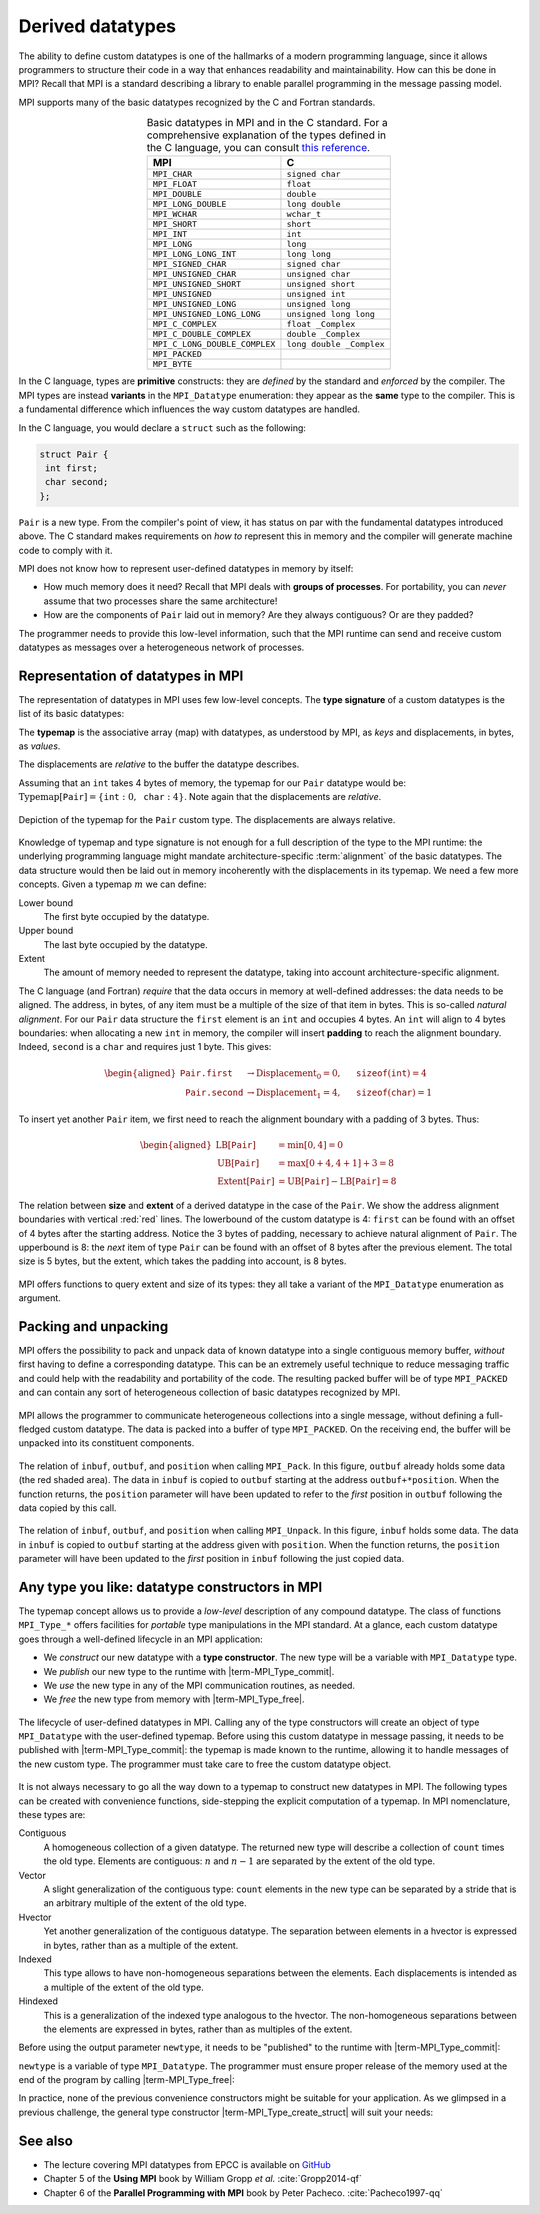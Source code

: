 .. _derived-datatypes:


Derived datatypes
=================

.. questions::

   - How can you reduce the number of messages sent and received?
   - How can you use your own derived datatypes as content of messages?

.. objectives::

   - Understand how MPI handles datatypes.
   - Learn to send and receive messages using composite datatypes.
   - Learn how to represent homogeneous collections as MPI datatypes.
   - Learn how to represent your own derived datatypes as MPI datatypes.


The ability to define custom datatypes is one of the hallmarks of a modern
programming language, since it allows programmers to structure their code in a
way that enhances readability and maintainability.
How can this be done in MPI? Recall that MPI is a standard describing a library
to enable parallel programming in the message passing model.

MPI supports many of the basic datatypes recognized by the C and Fortran standards.


.. csv-table:: Basic datatypes in MPI and in the C standard. For a comprehensive
               explanation of the types defined in the C language, you can
               consult `this reference
               <https://en.cppreference.com/w/c/language/type>`_.
   :widths: auto
   :align: center
   :header-rows: 1
   :delim: ;

   MPI ; C
   ``MPI_CHAR`` ; ``signed char``
   ``MPI_FLOAT`` ; ``float``
   ``MPI_DOUBLE`` ; ``double``
   ``MPI_LONG_DOUBLE`` ; ``long double``
   ``MPI_WCHAR`` ; ``wchar_t``
   ``MPI_SHORT`` ; ``short``
   ``MPI_INT`` ; ``int``
   ``MPI_LONG`` ; ``long``
   ``MPI_LONG_LONG_INT`` ; ``long long``
   ``MPI_SIGNED_CHAR`` ; ``signed char``
   ``MPI_UNSIGNED_CHAR`` ; ``unsigned char``
   ``MPI_UNSIGNED_SHORT`` ; ``unsigned short``
   ``MPI_UNSIGNED`` ; ``unsigned int``
   ``MPI_UNSIGNED_LONG`` ; ``unsigned long``
   ``MPI_UNSIGNED_LONG_LONG`` ; ``unsigned long long``
   ``MPI_C_COMPLEX`` ; ``float _Complex``
   ``MPI_C_DOUBLE_COMPLEX`` ; ``double _Complex``
   ``MPI_C_LONG_DOUBLE_COMPLEX`` ; ``long double _Complex``
   ``MPI_PACKED`` ;
   ``MPI_BYTE`` ;


In the C language, types are **primitive** constructs: they
are *defined* by the standard and *enforced* by the compiler.
The MPI types are instead **variants** in the ``MPI_Datatype`` enumeration: they
appear as the **same** type to the compiler.
This is a fundamental difference which influences the way custom datatypes are handled.

In the C language, you would declare a ``struct`` such as the following:


.. code-block:: c

   struct Pair {
    int first;
    char second;
   };

``Pair`` is a new type. From the compiler's point of view, it has status on par
with the fundamental datatypes introduced above. The C standard makes requirements on *how
to* represent this in memory and the compiler will generate machine code to
comply with it.

MPI does not know how to represent user-defined datatypes in memory by itself:

- How much memory does it need? Recall that MPI deals with **groups of
  processes**. For portability, you can *never* assume that two processes share
  the same architecture!
- How are the components of ``Pair`` laid out in memory? Are they always
  contiguous? Or are they padded?

The programmer needs to provide this low-level information, such that the MPI
runtime can send and receive custom  datatypes as messages over a heterogeneous
network of processes.


Representation of datatypes in MPI
----------------------------------

The representation of datatypes in MPI uses few low-level concepts.
The **type signature** of a custom datatypes is the list of its basic datatypes:

.. math::
   :label: eq:typesig

   \textrm{Type signature}[\texttt{T}] = [ \texttt{Datatype}_{0}, \ldots, \texttt{Datatype}_{n-1} ]

The **typemap** is the associative array (map) with datatypes, as understood by MPI, as
*keys* and displacements, in bytes, as *values*.


.. math::
   :label: eq:typemap

   \textrm{Typemap}[\texttt{T}] = \{ \texttt{Datatype}_{0}: \textrm{Displacement}_{0}, \ldots, \texttt{Datatype}_{n-1}: \textrm{Displacement}_{n-1} \}


The displacements are *relative* to the buffer the datatype describes.

Assuming that an ``int`` takes 4 bytes of memory, the typemap for our ``Pair``
datatype would be: :math:`\textrm{Typemap}[\texttt{Pair}] = \{ \texttt{int}: 0,
\texttt{char}: 4\}`. Note again that the displacements are *relative*.

.. figure:: img/E01-displacements.svg
   :align: center

   Depiction of the typemap for the ``Pair`` custom type. The displacements are
   always relative.


Knowledge of typemap and type signature is not enough for a full description of
the type to the MPI runtime: the underlying programming language might mandate
architecture-specific :term:`alignment` of the basic datatypes. The data
structure would then be laid out in memory incoherently with the displacements
in its typemap.
We need a few more concepts. Given a typemap :math:`m` we can define:

Lower bound
  The first byte occupied by the datatype.

  .. math::
     :label: eq:lowerbound

     \textrm{LB}[m] = \min_{j}[\textrm{Displacement}_{j}]

Upper bound
  The last byte occupied by the datatype.

  .. math::
     :label: eq:upperbound

     \textrm{UB}[m] = \max_{j}[\textrm{Displacement}_{j} + \texttt{sizeof}(\textrm{Datatype}_{j})] + \textrm{Padding}

Extent
  The amount of memory needed to represent the datatype, taking into account architecture-specific alignment.

  .. math::
     :label: eq:extent

     \textrm{Extent}[m] = \textrm{UB}[m] - \textrm{LB}[m]


The C language (and Fortran) *require* that the data occurs in memory at
well-defined addresses: the data needs to be aligned. The address, in bytes, of
any item must be a multiple of the size of that item in bytes. This is so-called
*natural alignment*.
For our ``Pair`` data structure the ``first`` element is an ``int`` and occupies
4 bytes. An ``int`` will align to 4 bytes boundaries: when allocating a new
``int`` in memory, the compiler will insert **padding** to reach the alignment
boundary. Indeed, ``second`` is a ``char`` and requires just 1 byte. This gives:

.. math::

   \begin{aligned}
     \texttt{Pair.first} &\rightarrow \textrm{Displacement}_{0} = 0, \quad \texttt{sizeof}(\texttt{int}) = 4 \\
     \texttt{Pair.second} &\rightarrow \textrm{Displacement}_{1} = 4, \quad \texttt{sizeof}(\texttt{char}) = 1
   \end{aligned}


To insert yet another
``Pair`` item, we first need to reach the alignment boundary with a padding of 3
bytes.
Thus:

.. math::

   \begin{aligned}
     \textrm{LB}[\texttt{Pair}] &= \min[0, 4] = 0 \\
     \textrm{UB}[\texttt{Pair}] &= \max[0+4, 4+1] + 3 = 8 \\
     \textrm{Extent}[\texttt{Pair}] &= \textrm{UB}[\texttt{Pair}] - \textrm{LB}[\texttt{Pair}] = 8
   \end{aligned}

.. figure:: img/E01-extent_and_size.svg
   :align: center

   The relation between **size** and **extent** of a derived datatype in the
   case of the ``Pair``.
   We show the address alignment boundaries with
   vertical :red:`red` lines. The lowerbound of the custom datatype is 4:
   ``first`` can be found with an offset of 4 bytes after the starting address.
   Notice the 3 bytes of padding, necessary to achieve natural alignment of
   ``Pair``.  The upperbound is 8: the *next* item of type ``Pair`` can be found
   with an offset of 8 bytes after the previous element.
   The total size is 5 bytes, but the extent, which takes the padding into
   account, is 8 bytes.


MPI offers functions to query extent and size of its types: they all take a variant of the ``MPI_Datatype`` enumeration as argument.

.. signature:: |term-MPI_Type_get_extent|

   Returns the lower bound and extent of a type.

   .. code-block:: c

      int MPI_Type_get_extent(MPI_Datatype type,
                              MPI_Aint *lb,
                              MPI_Aint *extent)

.. parameters::

   ``type``
     The datatype whose extent we're querying.
   ``lb``
     The lower bound of the datatype. ``MPI_Aint`` is a type designed to hold any valid address.
   ``extent``
     The extent of the datatype. ``MPI_Aint`` is a type designed to hold any valid address.

.. signature:: |term-MPI_Type_size|

   Returns the number of bytes occupied by entries in the datatype.

   .. code-block:: c

      int MPI_Type_size(MPI_Datatype type,
                        int *size)

.. parameters::

   ``type``
     The datatype whose extent we're querying.
   ``size``
     The number of bytes occupied by the entries in the datatype.


.. challenge:: Extents and sizes

   We will now play around a bit with the compiler and MPI to gain further
   understanding of padding, alignment, extents, and sizes.

   #. What are extents and sizes for the basis datatypes ``char``, ``int``,
      ``float``, and ``double`` on your architecture? Do the numbers conform to
      your expectations? What is the result of ``sizeof`` for these types?

      .. code-block:: c

         // char
         printf("sizeof(char) = %ld\n", sizeof(char));
         MPI_Type_get_extent(MPI_CHAR, &.., &..);
         MPI_Type_size(MPI_CHAR, &..);
         printf("For MPI_CHAR:\n  lowerbound = %ld; extent = %ld; size = %d\n", ..,
                 .., ..);

      Download a :download:`working solution <code/basic-extent-size-solution.c>`

   #. Let's now look at the ``Pair`` data structure. We first need declare the
      data structure to MPI. The following code, which we will study
      in much detail later on, achieves the purpose:

      .. code-block:: c

         // build up the typemap for Pair
         // the type signature for Pair
         MPI_Datatype typesig[2] = {MPI_INT, MPI_CHAR};
         // how many of each type in a "block" of Pair
         int block_lengths[2] = {1, 1};
         // displacements of data members in Pair
         MPI_Aint displacements[2];
         // why not use pointer arithmetic directly?
         MPI_Get_address(&my_pair.first, &displacements[0]);
         MPI_Get_address(&my_pair.second, &displacements[1]);

         // create and commit the new type
         MPI_Datatype mpi_pair;
         MPI_Type_create_struct(2, block_lengths, displacements, typesig, &mpi_pair);
         MPI_Type_commit(&mpi_pair);

      What are the size and the extent? Do they match up with our pen-and-paper calculation?
      Try different combinations of datatypes and adding other fields to the ``struct``.

      Download a :download:`working solution <code/struct-extent-size-solution.c>`


.. typealong:: Extents and the ``count`` parameter

   Let us reiterate: the extent of a custom datatype *is not* its size. The
   extent tells the MPI runtime how to get to the **next** item in an array of a
   given type, much like a *stride*.

   We can send an array of ``n`` ``int``-s with a single |term-MPI_Send|:

   .. literalinclude:: code/snippets/send_n.c
      :language: c
      :lines: 33-45

   or with ``n`` such calls:

   .. literalinclude:: code/snippets/n_send.c
      :language: c
      :lines: 35-46

   In the latter case, we must program explicitly how to get the next element in
   the array by using the extent of the datatype.


Packing and unpacking
---------------------

MPI offers the possibility to pack and unpack data of known datatype into a
single contiguous memory buffer, *without* first having to define a
corresponding datatype.
This can be an extremely useful technique to reduce messaging traffic and could
help with the readability and portability of the code.
The resulting packed buffer will be of type ``MPI_PACKED`` and can contain any
sort of heterogeneous collection of basic datatypes recognized by MPI.


.. figure:: img/E01-pack_unpack.svg
   :align: center

   MPI allows the programmer to communicate heterogeneous collections into a
   single message, without defining a full-fledged custom datatype. The data is
   packed into a buffer of type ``MPI_PACKED``. On the receiving end, the buffer
   will be unpacked into its constituent components.


.. signature:: |term-MPI_Pack|

   Pack data in noncontiguous memory to a contiguous memory buffer.

   .. code-block:: c

      int MPI_Pack(const void *inbuf,
                   int incount,
                   MPI_Datatype datatype,
                   void *outbuf,
                   int outsize,
                   int *position,
                   MPI_Comm comm)


.. figure:: img/E01-pack.svg
   :align: center

   The relation of ``inbuf``, ``outbuf``, and ``position`` when calling
   ``MPI_Pack``.  In this figure, ``outbuf`` already holds some data (the red
   shaded area). The data in ``inbuf`` is copied to ``outbuf`` starting at the
   address ``outbuf+*position``.  When the function returns, the ``position``
   parameter will have been updated to refer to the *first* position in ``outbuf``
   following the data copied by this call.


.. parameters::

   ``inbuf``
     The input buffer, *i.e.* the data to be packed into contigous memory.
   ``incount``
     Number of input data items.
   ``datatype``
     The datatype of each item to be packed.
   ``outbuf``
     Starting address of the output buffer.
   ``outsize``
     The size, in bytes, of the output buffer.
   ``position``
     This is an input/output parameter that describes locations within
     ``outbuf``. The data at ``inbuf`` will be copied to ``outbuf + *position``.
     After the function returns, the value ``*position`` indicates the first
     position in ``outbuf`` that follows the data just copied.
     This is useful to pass as ``position`` to the next call to ``MPI_Pack``.
   ``comm``
     The communicator.

.. signature:: |term-MPI_Unpack|

   Unpack a contiguous memory buffer into noncontiguous memory locations.

   .. code-block:: c

      int MPI_Unpack(const void *inbuf,
                     int insize,
                     int *position,
                     void *outbuf,
                     int outcount,
                     MPI_Datatype datatype,
                     MPI_Comm comm)


.. figure:: img/E01-unpack.svg
   :align: center

   The relation of ``inbuf``, ``outbuf``, and ``position`` when calling
   ``MPI_Unpack``.  In this figure, ``inbuf`` holds some data. The data
   in ``inbuf`` is copied to ``outbuf`` starting at the address given with
   ``position``.  When the function returns, the ``position`` parameter will
   have been updated to the *first* position in ``inbuf`` following the just
   copied data.


.. parameters::

   ``inbuf``
     The input buffer, *i.e.* the data to be unpacked.
   ``insize``
     The size, in bytes, of the input buffer.
   ``position``
     This is an input/output parameter that describes locations within
     ``inbuf``. The data at ``inbuf + *position`` will be copied to ``outbuf``.
     After the function returns, the value ``*position`` indicates the first
     position in ``inbuf`` that follows the data just copied.
     This is useful to pass as ``position`` to the next call to ``MPI_Unpack``.
   ``outbuf``
     Starting address of the output buffer.
   ``outcount``
     Number of output data items.
   ``datatype``
     The datatype of each item to be unpacked.
   ``comm``
     The communicator.


.. challenge:: Message passing Pokémons

   In the Pokémon trading card game, opponents face each in duels using their
   pokémons. The game is played in turns and at each turn a player can attack.
   We have to send:

   - The attacking pokémon's name: a ``char`` array.
   - How many life points it has: a ``double``.
   - The damage its attack will inflict: an ``int``.
   - A damage multiplier: a ``double``.

   .. tabs::

      .. tab:: Pack and unpack

         1. Download the :download:`scaffold source code <code/pokemon-pack-unpack.c>`.
            Open it and read through it.
         2. Pack the data in the ``message`` buffer.
         3. Unpack the ``message`` buffer into its component data.

         Compile with::

           mpicc -g -Wall -std=c11 pokemon-pack-unpack.c -o pokemon-pack-unpack

         - Why are we hardcoding the length of the pokémon's name?
         - What is the purpose of the ``position`` variable? Print its value
           after each packing and unpacking. Do these values conform with your
           intuition?

         Download a :download:`working solution <code/pokemon-pack-unpack-solution.c>`

         - Should packing and unpacking happen in the same order? What happens if not?
         - What happens when there is a mismatch of types between packing and unpacking?
         - We could have packed our data as ``char``, ``int``, ``double``, and
           ``double``. Is there a way to pack (unpack) the life points and the
           damage multiplier with one call to ``MPI_Pack`` (``MPI_Unpack``)?

      .. tab:: Bonus

         The ``message`` is a buffer of size ``BUFSIZ`` (defined in the standard
         header ``stdio.h``) We cannot always be sure this is the correct
         choice: the space might be plentiful, in which case we're wasting
         resource, or it might not be enough, in which case the program is not
         safe and likely not even portable!

         MPI offers the function |term-MPI_Pack_size| for this purpose. Look up its
         documentation and modify the source code such that the buffer is sized
         more appropriately.
         What could be problematic with the pack/unpack approach?

         Download a :download:`working solution <code/pokemon-pack-unpack-size-solution.c>`

      .. tab:: Superbonus

         The length of the string holding the pokémon's name is hardcoded to a
         constant. How would you generalize this program?


Any type you like: datatype constructors in MPI
-----------------------------------------------

The typemap concept allows us to provide a *low-level* description of any compound
datatype.  The class of functions ``MPI_Type_*`` offers facilities for *portable* type
manipulations in the MPI standard.
At a glance, each custom datatype goes through a well-defined lifecycle in an MPI application:

- We *construct* our new datatype with a **type constructor**. The new type will
  be a variable with ``MPI_Datatype`` type.
- We *publish* our new type to the runtime with |term-MPI_Type_commit|.
- We *use* the new type in any of the MPI communication routines, as needed.
- We *free* the new type from memory with |term-MPI_Type_free|.


.. figure:: img/E01-type-life-cycle.svg
   :align: center

   The lifecycle of user-defined datatypes in MPI. Calling any of the type
   constructors will create an object of type ``MPI_Datatype`` with the
   user-defined typemap. Before using this custom datatype in message passing,
   it needs to be published with |term-MPI_Type_commit|: the typemap is made
   known to the runtime, allowing it to handle messages of the new custom type.
   The programmer must take care to free the custom datatype object.


It is not always necessary to go all the way down to a typemap to construct new
datatypes in MPI.  The following types can be created with convenience
functions, side-stepping the explicit computation of a typemap. In MPI
nomenclature, these types are:

Contiguous
  A homogeneous collection of a given datatype. The returned new type will
  describe a collection of ``count`` times the old type. Elements are
  contiguous: :math:`n` and :math:`n-1` are separated by the extent of the old
  type.

  .. signature:: |term-MPI_Type_contiguous|

     .. code-block:: c

        int MPI_Type_contiguous(int count,
                                MPI_Datatype oldtype,
                                MPI_Datatype *newtype)

Vector
  A slight generalization of the contiguous type: ``count`` elements in the new
  type can be separated by a stride that is an arbitrary multiple of the extent
  of the old type.

  .. signature:: |term-MPI_Type_vector|

     .. code-block:: c

        int MPI_Type_vector(int count,
                            int blocklength,
                            int stride,
                            MPI_Datatype oldtype,
                            MPI_Datatype *newtype)

Hvector
  Yet another generalization of the contiguous datatype. The separation between
  elements in a hvector is expressed in bytes, rather than as a multiple of the
  extent.

  .. signature:: |term-MPI_Type_create_hvector|

     .. code-block:: c

        int MPI_Type_create_hvector(int count,
                                    int blocklength,
                                    MPI_Aint stride,
                                    MPI_Datatype oldtype,
                                    MPI_Datatype *newtype)

Indexed
  This type allows to have non-homogeneous separations between the elements.
  Each displacements is intended as a multiple of the extent of the old type.

  .. signature:: |term-MPI_Type_indexed|

     .. code-block:: c

        int MPI_Type_indexed(int count,
                             const int array_of_blocklengths[],
                             const int array_of_displacements[],
                             MPI_Datatype oldtype,
                             MPI_Datatype *newtype)

Hindexed
  This is a generalization of the indexed type analogous to the hvector.  The
  non-homogeneous separations between the elements are expressed in bytes,
  rather than as multiples of the extent.

  .. signature:: |term-MPI_Type_create_hindexed|

     .. code-block:: c

        int MPI_Type_create_hindexed(int count,
                                     const int array_of_blocklengths[],
                                     const MPI_Aint array_of_displacements[],
                                     MPI_Datatype oldtype,
                                     MPI_Datatype *newtype)


Before using the output parameter ``newtype``, it needs to be "published" to the
runtime with |term-MPI_Type_commit|:

.. signature:: |term-MPI_Type_commit|

   .. code-block:: c

      int MPI_Type_commit(MPI_Datatype *type)


``newtype`` is a variable of type ``MPI_Datatype``. The programmer must
ensure proper release of the memory used at the end of the program by calling
|term-MPI_Type_free|:


.. signature:: |term-MPI_Type_free|

   .. code-block:: c

      int MPI_Type_free(MPI_Datatype *type)


In practice, none of the previous convenience constructors might be suitable for
your application. As we glimpsed in a previous challenge, the general type
constructor |term-MPI_Type_create_struct| will suit your needs:

.. signature:: |term-MPI_Type_create_struct|

   .. code-block:: c

      int MPI_Type_create_struct(int count,
                                 const int array_of_block_lengths[],
                                 const MPI_Aint array_of_displacements[],
                                 const MPI_Datatype array_of_types[],
                                 MPI_Datatype *newtype)

.. parameters::

   ``count``
     Number of fields (*blocks* in MPI nomenclature) of the datatype. This is
     the length of the ``array_of_block_lengths``, ``array_of_displacements``,
     and ``array_of_types`` parameters.

   ``array_of_block_lengths``
     Number of elements in each field of the datatype.

   ``array_of_displacements``
     Displacements, in bytes, for each field of the datatype.

   ``array_of_types``
     Types for each field of the datatype, *i.e.* the type signature.

   ``newtype``
     The new datatype.



.. typealong:: The MPI version of the ``Pair`` datatype

   We saw code for this earlier on, but without explanation. Let's dive into it now!

   ``Pair`` has two fields, hence ``count = 2`` in the call to
   ``MPI_Type_create_struct``. All array arguments to this function will have
   length 2.
   The type signature is:

   .. code-block:: c

      MPI_Datatype typesig[2] = {MPI_INT, MPI_CHAR};

   We have one ``int`` in the ``first`` field and one ``char`` in the ``second``
   fields, hence the ``array_of_block_lengths`` argument is:

   .. code-block:: c

      int block_lengths[2] = {1, 1};

   The calculation of displacements is slightly more involved.  We will use
   ``MPI_Get_address`` to fill the ``displacements`` array. Notice that its
   elements are of type ``MPI_Aint``:

   .. code-block:: c

      MPI_Aint displacements[2];
      MPI_Get_address(&my_pair.first, &displacements[0]);
      MPI_Get_address(&my_pair.second, &displacements[1]);

   We *cannot use* pointer arithmetic to compute displacements. Always keep in
   mind that your program might be deployed on heterogeneous architectures: you
   have to program for correctness and portability.

   We are now ready to call the type constructor and commit our type:

   .. code-block:: c

      MPI_Datatype mpi_pair;
      MPI_Type_create_struct(2, block_lengths, displacements, typesig, &mpi_pair);
      MPI_Type_commit(&mpi_pair);

   And clean up after use, of course!

   .. code-block:: c

      MPI_Type_free(&mpi_pair);

   Download the :download:`complete source code <code/struct-extent-size-solution.c>`


.. challenge:: More message passing Pokémons

   We will revisit the Pokémon example from above using custom datatypes.

   .. tabs::

      .. tab:: Pokémons, again!

         1. Download the :download:`scaffold source code <code/pokemon-type-create-struct.c>`.
            Open it and read through it.
         2. Define the C ``struct`` for a pokémon. This has to contain:

            - The attacking pokémon's name: a ``char`` array.
            - How many life points it has: a ``double``.
            - The damage its attack will inflict: an ``int``.
            - A damage multiplier: a ``double``.

         3. Create its corresponding MPI datatype.
         4. Print it out on the receiving process.

         Compile with::

           mpicc -g -Wall -std=c11 pokemon-type-create-struct.c -o pokemon-type-create-struct

         What happens if you don't commit the type?

         Download a :download:`working solution <code/pokemon-type-create-struct-solution.c>`

      .. tab:: Superbonus

         Somehow the rules have changed: you can use multiple pokémon's in your round!
         Modify your code to broadcast an array of 4 pokémons as a new type.



See also
--------

* The lecture covering MPI datatypes from EPCC is available on `GitHub <https://github.com/EPCCed/archer2-MPI-2020-05-14/blob/master/slides/L10-derivedtypes.pdf>`_
* Chapter 5 of the **Using MPI** book by William Gropp *et al.* :cite:`Gropp2014-qf`
* Chapter 6 of the **Parallel Programming with MPI** book by Peter Pacheco. :cite:`Pacheco1997-qq`


.. keypoints::

   - A low-level representation as typemap can be associated with any derived data structure.
   - Typemaps are essential to enable MPI communication of complex datatypes.
   - You can reduce message traffic by packing (unpacking) heterogeneous data together.
   - MPI offers many type constructors to portably use your own datatypes in message passing.
   - Packing/unpacking are straightforward to use, but might lead to less
     readable programs.
   - Usage of the type constructors can be quite involved, but you strictly
     ensure your programs will be portable.
